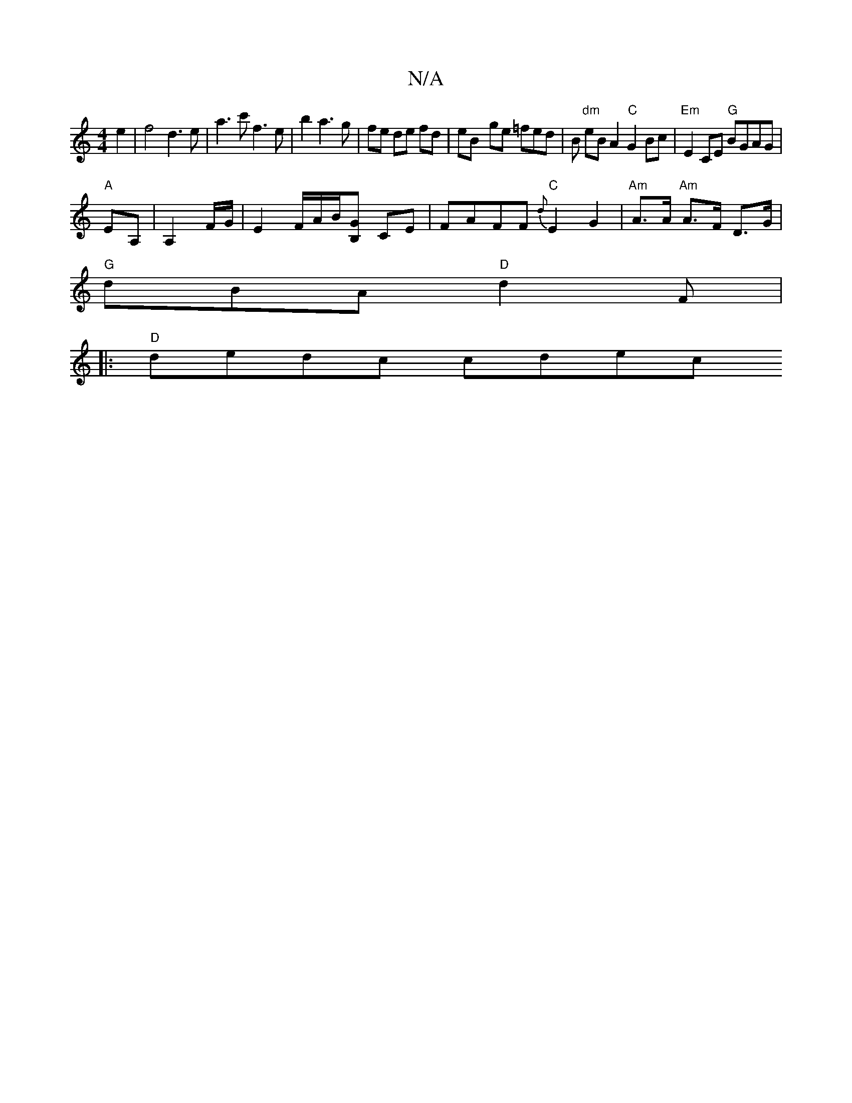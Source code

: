 X:1
T:N/A
M:4/4
R:N/A
K:Cmajor
e2|f4 d3e|a3c' f3e|b2 a3 g|fe de fd | eB- ge =fed|B "dm"eBA2 "C"G2Bc|"Em"E2 CE "G"BGAG|
"A"EA, | A,2 F/G/ | E2 F/A/B/[GB,] CE | FAFF "C"{d}E2 G2 | "Am"A>A "Am"A>F D>G|
"G" dBA "D"d2 F|
|:"D" dedc cdec